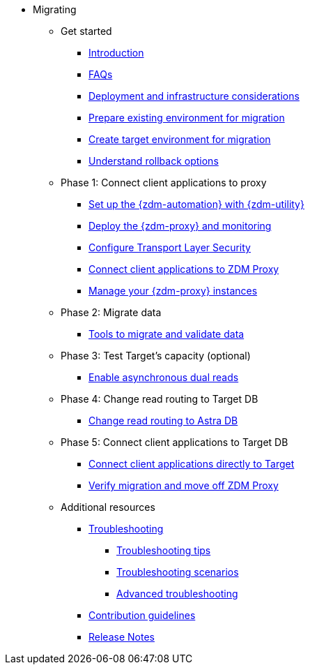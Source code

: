 * Migrating

** Get started
*** xref:migration-introduction.adoc[Introduction]
*** xref:migration-faqs.adoc[FAQs]
*** xref:migration-deployment-infrastructure.adoc[Deployment and infrastructure considerations]
*** xref:migration-prepare-environment.adoc[Prepare existing environment for migration]
*** xref:migration-create-target.adoc[Create target environment for migration]
*** xref:migration-rollback.adoc[Understand rollback options]

** Phase 1: Connect client applications to proxy
*** xref:migration-setup-ansible-playbooks.adoc[Set up the {zdm-automation} with {zdm-utility}]
*** xref:migration-deploy-proxy-monitoring.adoc[Deploy the {zdm-proxy} and monitoring]
*** xref:migration-tls.adoc[Configure Transport Layer Security]
*** xref:migration-connect-clients-to-proxy.adoc[Connect client applications to ZDM Proxy]
*** xref:migration-manage-proxy-instances.adoc[Manage your {zdm-proxy} instances]

** Phase 2: Migrate data
*** xref:migration-validate-data.adoc[Tools to migrate and validate data]

** Phase 3: Test Target's capacity (optional)
*** xref:migration-enable-async-dual-reads.adoc[Enable asynchronous dual reads]

** Phase 4: Change read routing to Target DB
*** xref:migration-change-read-routing.adoc[Change read routing to Astra DB]

** Phase 5: Connect client applications to Target DB
*** xref:migration-connect-clients-to-target.adoc[Connect client applications directly to Target]
*** xref:migration-verifications.adoc[Verify migration and move off ZDM Proxy]

** Additional resources
*** xref:migration-troubleshooting.adoc[Troubleshooting]
**** xref:migration-troubleshooting-tips.adoc[Troubleshooting tips]
**** xref:migration-troubleshooting-scenarios.adoc[Troubleshooting scenarios]
**** xref:migration-troubleshooting-advanced.adoc[Advanced troubleshooting]
*** xref:migration-contributions.adoc[Contribution guidelines]
*** xref:migration-release-notes.adoc[Release Notes]
